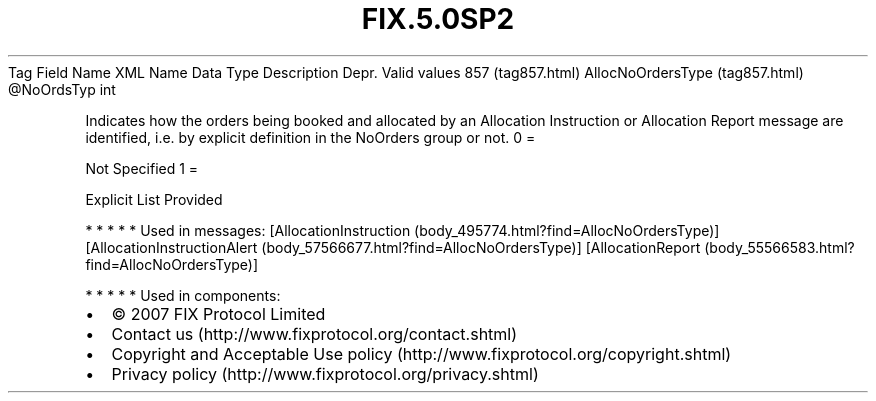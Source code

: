 .TH FIX.5.0SP2 "" "" "Tag #857"
Tag
Field Name
XML Name
Data Type
Description
Depr.
Valid values
857 (tag857.html)
AllocNoOrdersType (tag857.html)
\@NoOrdsTyp
int
.PP
Indicates how the orders being booked and allocated by an
Allocation Instruction or Allocation Report message are identified,
i.e. by explicit definition in the NoOrders group or not.
0
=
.PP
Not Specified
1
=
.PP
Explicit List Provided
.PP
   *   *   *   *   *
Used in messages:
[AllocationInstruction (body_495774.html?find=AllocNoOrdersType)]
[AllocationInstructionAlert (body_57566677.html?find=AllocNoOrdersType)]
[AllocationReport (body_55566583.html?find=AllocNoOrdersType)]
.PP
   *   *   *   *   *
Used in components:

.PD 0
.P
.PD

.PP
.PP
.IP \[bu] 2
© 2007 FIX Protocol Limited
.IP \[bu] 2
Contact us (http://www.fixprotocol.org/contact.shtml)
.IP \[bu] 2
Copyright and Acceptable Use policy (http://www.fixprotocol.org/copyright.shtml)
.IP \[bu] 2
Privacy policy (http://www.fixprotocol.org/privacy.shtml)
